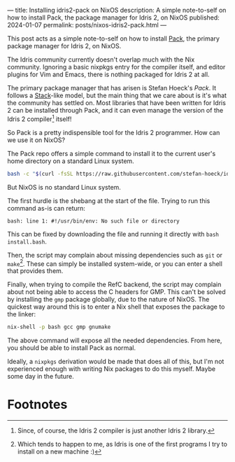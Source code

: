 ---
title: Installing idris2-pack on NixOS
description: A simple note-to-self on how to install Pack, the package manager for Idris 2, on NixOS
published: 2024-01-07
permalink: posts/nixos-idris2-pack.html
---

This post acts as a simple note-to-self on how to install [[https://github.com/stefan-hoeck/idris2-pack][Pack]], the primary package manager for Idris 2, on NixOS.

The Idris community currently doesn't overlap much with the Nix community. Ignoring a basic nixpkgs entry for the compiler itself, and editor plugins for Vim and Emacs, there is nothing packaged for Idris 2 at all.

The primary package manager that has arisen is Stefan Hoeck's /Pack/. It follows a [[https://github.com/commercialhaskell/stack][Stack]]-like model, but the main thing that we care about is it's what the community has settled on. Most libraries that have been written for Idris 2 can be installed through Pack, and it can even manage the version of the Idris 2 compiler[fn:1] itself!

So Pack is a pretty indispensible tool for the Idris 2 programmer. How can we use it on NixOS?

The Pack repo offers a simple command to install it to the current user's home directory on a standard Linux system.
#+begin_src sh
bash -c "$(curl -fsSL https://raw.githubusercontent.com/stefan-hoeck/idris2-pack/main/install.bash)"
#+end_src

But NixOS is no standard Linux system.

The first hurdle is the shebang at the start of the file. Trying to run this command as-is can return:
#+begin_src
bash: line 1: #!/usr/bin/env: No such file or directory
#+end_src

This can be fixed by downloading the file and running it directly with =bash install.bash=.

Then, the script may complain about missing dependencies such as ~git~ or ~make~[fn:2]. These can simply be installed system-wide, or you can enter a shell that provides them.

Finally, when trying to compile the RefC backend, the script may complain about not being able to access the C headers for GMP. This can't be solved by installing the ~gmp~ package globally, due to the nature of NixOS. The quickest way around this is to enter a Nix shell that exposes the package to the linker:
#+begin_src sh
nix-shell -p bash gcc gmp gnumake
#+end_src

The above command will expose all the needed dependencies. From here, you should be able to install Pack as normal.

Ideally, a ~nixpkgs~ derivation would be made that does all of this, but I'm not experienced enough with writing Nix packages to do this myself. Maybe some day in the future.

* Footnotes
[fn:1] Since, of course, the Idris 2 compiler is just another Idris 2 library.
[fn:2] Which tends to happen to me, as Idris is one of the first programs I try to install on a new machine :)
